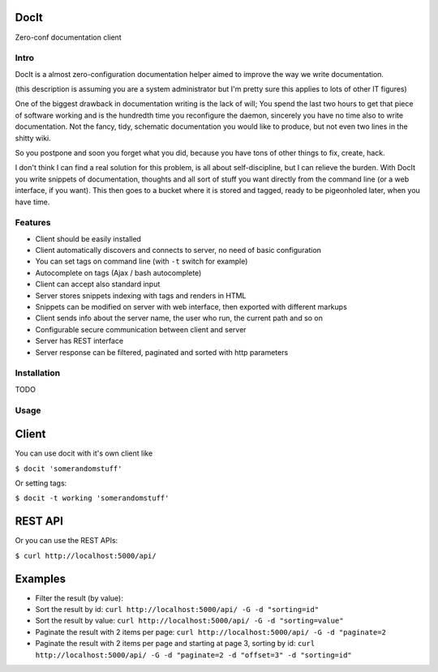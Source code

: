 DocIt
=====

Zero-conf documentation client

Intro
-----

DocIt is a almost zero-configuration documentation helper aimed to improve the way we write documentation.

(this description is assuming you are a system administrator but I'm pretty sure this applies to lots of other IT figures)

One of the biggest drawback in documentation writing is the lack of will; You spend the last two hours to get that piece of software working and is the hundredth time you reconfigure the daemon, sincerely you have no time also to write documentation. Not the fancy, tidy, schematic documentation you would like to produce, but not even two lines in the shitty wiki.

So you postpone and soon you forget what you did, because you have tons of other things to fix, create, hack.

I don't think I can find a real solution for this problem, is all about self-discipline, but I can relieve the burden. With DocIt you write snippets of documentation, thoughts and all sort of stuff you want directly from the command line (or a web interface, if you want). This then goes to a bucket where it is stored and tagged, ready to be pigeonholed later, when you have time.

Features
--------

* Client should be easily installed
* Client automatically discovers and connects to server, no need of basic configuration
* You can set tags on command line (with ``-t`` switch for example)
* Autocomplete on tags (Ajax / bash autocomplete)
* Client can accept also standard input
* Server stores snippets indexing with tags and renders in HTML
* Snippets can be modified on server with web interface, then exported with different markups
* Client sends info about the server name, the user who run, the current path and so on
* Configurable secure communication between client and server
* Server has REST interface
* Server response can be filtered, paginated and sorted with http parameters

Installation
------------

TODO

Usage
-----

Client
======

You can use docit with it's own client like

``$ docit 'somerandomstuff'``

Or setting tags:

``$ docit -t working 'somerandomstuff'``

REST API
========

Or you can use the REST APIs:

``$ curl http://localhost:5000/api/``

Examples
========

* Filter the result (by value): 
* Sort the result by id: ``curl http://localhost:5000/api/ -G -d "sorting=id"``
* Sort the result by value: ``curl http://localhost:5000/api/ -G -d "sorting=value"``
* Paginate the result with 2 items per page: ``curl http://localhost:5000/api/ -G -d "paginate=2``
* Paginate the result with 2 items per page and starting at page 3, sorting by id: ``curl http://localhost:5000/api/ -G -d "paginate=2 -d "offset=3" -d "sorting=id"``
